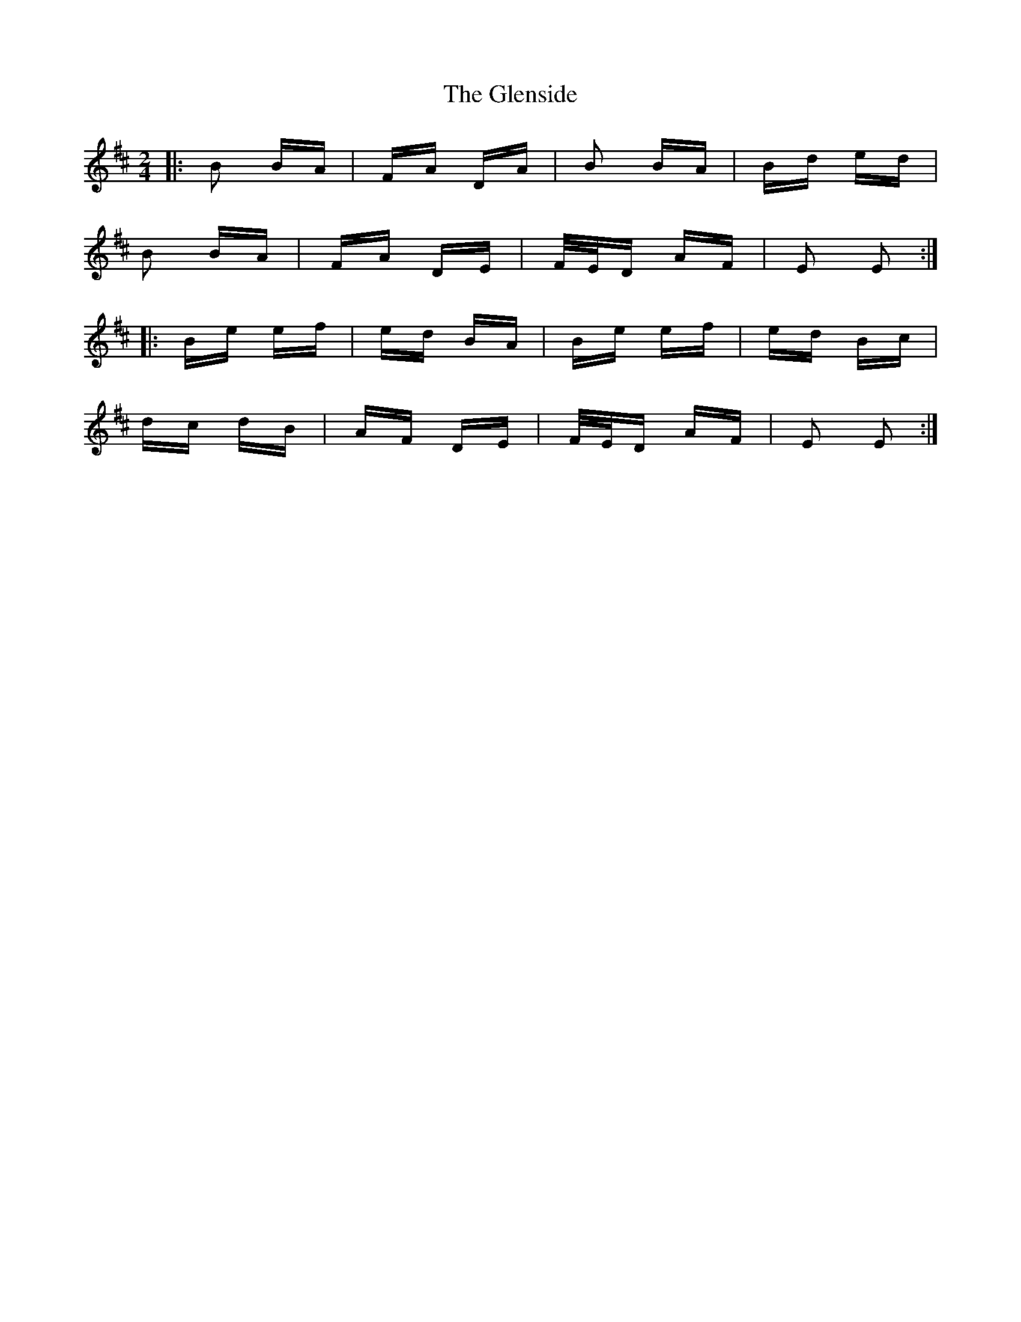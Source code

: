 X: 15520
T: Glenside, The
R: polka
M: 2/4
K: Edorian
|:B2 BA|FA DA|B2 BA|Bd ed|
B2 BA|FA DE|F/E/D AF|E2 E2:|
|:Be ef|ed BA|Be ef|ed Bc|
dc dB|AF DE|F/E/D AF|E2 E2:|

